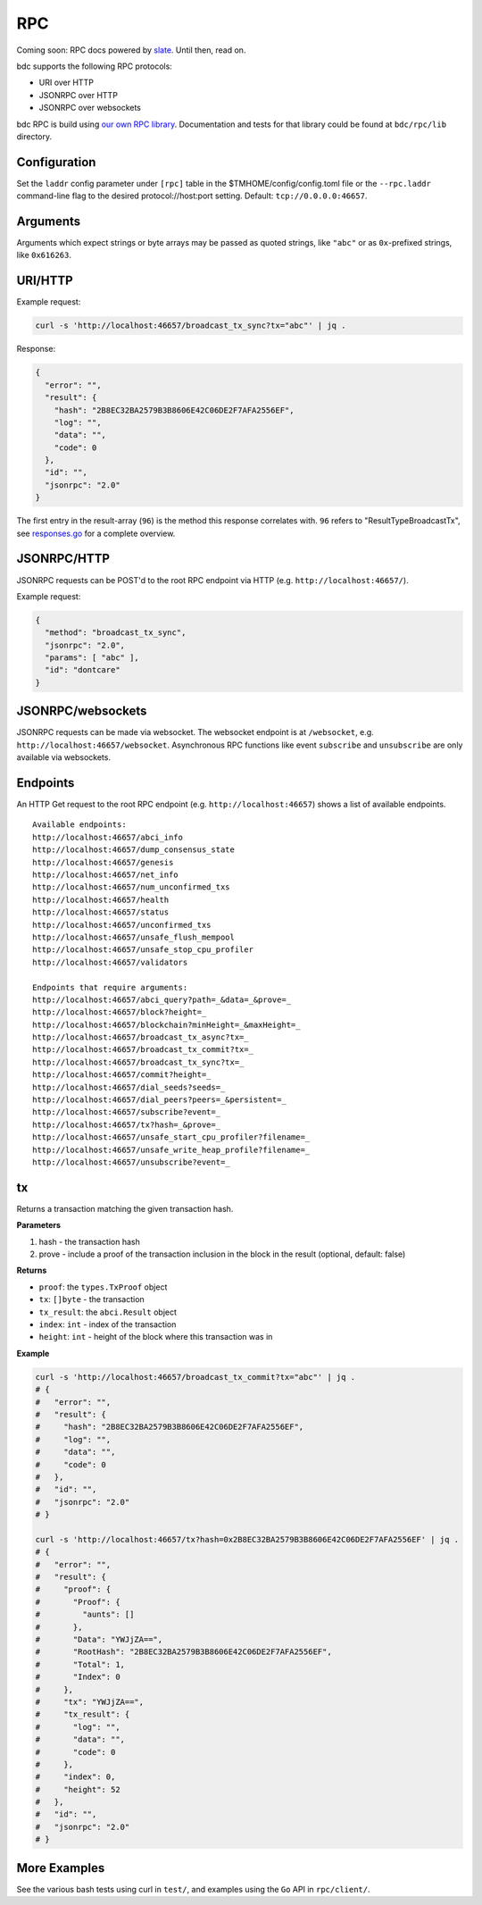 RPC
===

Coming soon: RPC docs powered by `slate <https://github.com/lord/slate>`__. Until then, read on.

bdc supports the following RPC protocols:

-  URI over HTTP
-  JSONRPC over HTTP
-  JSONRPC over websockets

bdc RPC is build using `our own RPC
library <https://github.com/bdc/bdc/tree/master/rpc/lib>`__.
Documentation and tests for that library could be found at
``bdc/rpc/lib`` directory.

Configuration
~~~~~~~~~~~~~

Set the ``laddr`` config parameter under ``[rpc]`` table in the
$TMHOME/config/config.toml file or the ``--rpc.laddr`` command-line flag to the
desired protocol://host:port setting. Default: ``tcp://0.0.0.0:46657``.

Arguments
~~~~~~~~~

Arguments which expect strings or byte arrays may be passed as quoted
strings, like ``"abc"`` or as ``0x``-prefixed strings, like
``0x616263``.

URI/HTTP
~~~~~~~~

Example request:

.. code:: bash

    curl -s 'http://localhost:46657/broadcast_tx_sync?tx="abc"' | jq .

Response:

.. code:: json

    {
      "error": "",
      "result": {
        "hash": "2B8EC32BA2579B3B8606E42C06DE2F7AFA2556EF",
        "log": "",
        "data": "",
        "code": 0
      },
      "id": "",
      "jsonrpc": "2.0"
    }

The first entry in the result-array (``96``) is the method this response
correlates with. ``96`` refers to "ResultTypeBroadcastTx", see
`responses.go <https://github.com/bdc/bdc/blob/master/rpc/core/types/responses.go>`__
for a complete overview.

JSONRPC/HTTP
~~~~~~~~~~~~

JSONRPC requests can be POST'd to the root RPC endpoint via HTTP (e.g.
``http://localhost:46657/``).

Example request:

.. code:: json

    {
      "method": "broadcast_tx_sync",
      "jsonrpc": "2.0",
      "params": [ "abc" ],
      "id": "dontcare"
    }

JSONRPC/websockets
~~~~~~~~~~~~~~~~~~

JSONRPC requests can be made via websocket. The websocket endpoint is at
``/websocket``, e.g. ``http://localhost:46657/websocket``. Asynchronous
RPC functions like event ``subscribe`` and ``unsubscribe`` are only
available via websockets.

Endpoints
~~~~~~~~~

An HTTP Get request to the root RPC endpoint (e.g.
``http://localhost:46657``) shows a list of available endpoints.

::

    Available endpoints:
    http://localhost:46657/abci_info
    http://localhost:46657/dump_consensus_state
    http://localhost:46657/genesis
    http://localhost:46657/net_info
    http://localhost:46657/num_unconfirmed_txs
    http://localhost:46657/health
    http://localhost:46657/status
    http://localhost:46657/unconfirmed_txs
    http://localhost:46657/unsafe_flush_mempool
    http://localhost:46657/unsafe_stop_cpu_profiler
    http://localhost:46657/validators

    Endpoints that require arguments:
    http://localhost:46657/abci_query?path=_&data=_&prove=_
    http://localhost:46657/block?height=_
    http://localhost:46657/blockchain?minHeight=_&maxHeight=_
    http://localhost:46657/broadcast_tx_async?tx=_
    http://localhost:46657/broadcast_tx_commit?tx=_
    http://localhost:46657/broadcast_tx_sync?tx=_
    http://localhost:46657/commit?height=_
    http://localhost:46657/dial_seeds?seeds=_
    http://localhost:46657/dial_peers?peers=_&persistent=_
    http://localhost:46657/subscribe?event=_
    http://localhost:46657/tx?hash=_&prove=_
    http://localhost:46657/unsafe_start_cpu_profiler?filename=_
    http://localhost:46657/unsafe_write_heap_profile?filename=_
    http://localhost:46657/unsubscribe?event=_

tx
~~

Returns a transaction matching the given transaction hash.

**Parameters**

1. hash - the transaction hash
2. prove - include a proof of the transaction inclusion in the block in
   the result (optional, default: false)

**Returns**

-  ``proof``: the ``types.TxProof`` object
-  ``tx``: ``[]byte`` - the transaction
-  ``tx_result``: the ``abci.Result`` object
-  ``index``: ``int`` - index of the transaction
-  ``height``: ``int`` - height of the block where this transaction was
   in

**Example**

.. code:: bash

    curl -s 'http://localhost:46657/broadcast_tx_commit?tx="abc"' | jq .
    # {
    #   "error": "",
    #   "result": {
    #     "hash": "2B8EC32BA2579B3B8606E42C06DE2F7AFA2556EF",
    #     "log": "",
    #     "data": "",
    #     "code": 0
    #   },
    #   "id": "",
    #   "jsonrpc": "2.0"
    # }

    curl -s 'http://localhost:46657/tx?hash=0x2B8EC32BA2579B3B8606E42C06DE2F7AFA2556EF' | jq .
    # {
    #   "error": "",
    #   "result": {
    #     "proof": {
    #       "Proof": {
    #         "aunts": []
    #       },
    #       "Data": "YWJjZA==",
    #       "RootHash": "2B8EC32BA2579B3B8606E42C06DE2F7AFA2556EF",
    #       "Total": 1,
    #       "Index": 0
    #     },
    #     "tx": "YWJjZA==",
    #     "tx_result": {
    #       "log": "",
    #       "data": "",
    #       "code": 0
    #     },
    #     "index": 0,
    #     "height": 52
    #   },
    #   "id": "",
    #   "jsonrpc": "2.0"
    # }

More Examples
~~~~~~~~~~~~~

See the various bash tests using curl in ``test/``, and examples using
the ``Go`` API in ``rpc/client/``.
